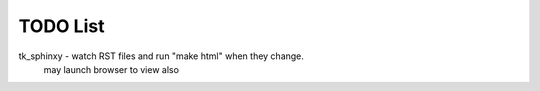 

TODO List
=========

tk_sphinxy - watch RST files and run "make html" when they change.
             may launch browser to view also
             
